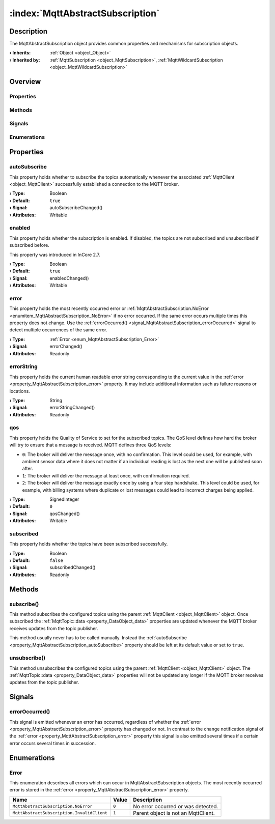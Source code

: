 
.. _object_MqttAbstractSubscription:


:index:`MqttAbstractSubscription`
---------------------------------

Description
***********

The MqttAbstractSubscription object provides common properties and mechanisms for subscription objects.

:**› Inherits**: :ref:`Object <object_Object>`
:**› Inherited by**: :ref:`MqttSubscription <object_MqttSubscription>`, :ref:`MqttWildcardSubscription <object_MqttWildcardSubscription>`

Overview
********

Properties
++++++++++

.. hlist::
  :columns: 2

  * :ref:`autoSubscribe <property_MqttAbstractSubscription_autoSubscribe>`
  * :ref:`enabled <property_MqttAbstractSubscription_enabled>`
  * :ref:`error <property_MqttAbstractSubscription_error>`
  * :ref:`errorString <property_MqttAbstractSubscription_errorString>`
  * :ref:`qos <property_MqttAbstractSubscription_qos>`
  * :ref:`subscribed <property_MqttAbstractSubscription_subscribed>`
  * :ref:`Object.objectId <property_Object_objectId>`
  * :ref:`Object.parent <property_Object_parent>`

Methods
+++++++

.. hlist::
  :columns: 1

  * :ref:`subscribe() <method_MqttAbstractSubscription_subscribe>`
  * :ref:`unsubscribe() <method_MqttAbstractSubscription_unsubscribe>`
  * :ref:`Object.deserializeProperties() <method_Object_deserializeProperties>`
  * :ref:`Object.fromJson() <method_Object_fromJson>`
  * :ref:`Object.serializeProperties() <method_Object_serializeProperties>`
  * :ref:`Object.toJson() <method_Object_toJson>`

Signals
+++++++

.. hlist::
  :columns: 1

  * :ref:`errorOccurred() <signal_MqttAbstractSubscription_errorOccurred>`
  * :ref:`Object.completed() <signal_Object_completed>`

Enumerations
++++++++++++

.. hlist::
  :columns: 1

  * :ref:`Error <enum_MqttAbstractSubscription_Error>`



Properties
**********


.. _property_MqttAbstractSubscription_autoSubscribe:

.. _signal_MqttAbstractSubscription_autoSubscribeChanged:

.. index::
   single: autoSubscribe

autoSubscribe
+++++++++++++

This property holds whether to subscribe the topics automatically whenever the associated :ref:`MqttClient <object_MqttClient>` successfully established a connection to the MQTT broker.

:**› Type**: Boolean
:**› Default**: ``true``
:**› Signal**: autoSubscribeChanged()
:**› Attributes**: Writable


.. _property_MqttAbstractSubscription_enabled:

.. _signal_MqttAbstractSubscription_enabledChanged:

.. index::
   single: enabled

enabled
+++++++

This property holds whether the subscription is enabled. If disabled, the topics are not subscribed and unsubscribed if subscribed before.

This property was introduced in InCore 2.7.

:**› Type**: Boolean
:**› Default**: ``true``
:**› Signal**: enabledChanged()
:**› Attributes**: Writable


.. _property_MqttAbstractSubscription_error:

.. _signal_MqttAbstractSubscription_errorChanged:

.. index::
   single: error

error
+++++

This property holds the most recently occurred error or :ref:`MqttAbstractSubscription.NoError <enumitem_MqttAbstractSubscription_NoError>` if no error occurred. If the same error occurs multiple times this property does not change. Use the :ref:`errorOccurred() <signal_MqttAbstractSubscription_errorOccurred>` signal to detect multiple occurrences of the same error.

:**› Type**: :ref:`Error <enum_MqttAbstractSubscription_Error>`
:**› Signal**: errorChanged()
:**› Attributes**: Readonly


.. _property_MqttAbstractSubscription_errorString:

.. _signal_MqttAbstractSubscription_errorStringChanged:

.. index::
   single: errorString

errorString
+++++++++++

This property holds the current human readable error string corresponding to the current value in the :ref:`error <property_MqttAbstractSubscription_error>` property. It may include additional information such as failure reasons or locations.

:**› Type**: String
:**› Signal**: errorStringChanged()
:**› Attributes**: Readonly


.. _property_MqttAbstractSubscription_qos:

.. _signal_MqttAbstractSubscription_qosChanged:

.. index::
   single: qos

qos
+++

This property holds the Quality of Service to set for the subscribed topics. The QoS level defines how hard the broker will try to ensure that a message is received. MQTT defines three QoS levels:

* ``0``: The broker will deliver the message once, with no confirmation. This level could be used, for example, with ambient sensor data where it does not matter if an individual reading is lost as the next one will be published soon after.
* ``1``: The broker will deliver the message at least once, with confirmation required.
* ``2``: The broker will deliver the message exactly once by using a four step handshake. This level could be used, for example, with billing systems where duplicate or lost messages could lead to incorrect charges being applied.

:**› Type**: SignedInteger
:**› Default**: ``0``
:**› Signal**: qosChanged()
:**› Attributes**: Writable


.. _property_MqttAbstractSubscription_subscribed:

.. _signal_MqttAbstractSubscription_subscribedChanged:

.. index::
   single: subscribed

subscribed
++++++++++

This property holds whether the topics have been subscribed successfully.

:**› Type**: Boolean
:**› Default**: ``false``
:**› Signal**: subscribedChanged()
:**› Attributes**: Readonly

Methods
*******


.. _method_MqttAbstractSubscription_subscribe:

.. index::
   single: subscribe

subscribe()
+++++++++++

This method subscribes the configured topics using the parent :ref:`MqttClient <object_MqttClient>` object. Once subscribed the :ref:`MqttTopic::data <property_DataObject_data>` properties are updated whenever the MQTT broker receives updates from the topic publisher.

This method usually never has to be called manually. Instead the :ref:`autoSubscribe <property_MqttAbstractSubscription_autoSubscribe>` property should be left at its default value or set to ``true``.



.. _method_MqttAbstractSubscription_unsubscribe:

.. index::
   single: unsubscribe

unsubscribe()
+++++++++++++

This method unsubscribes the configured topics using the parent :ref:`MqttClient <object_MqttClient>` object. The :ref:`MqttTopic::data <property_DataObject_data>` properties will not be updated any longer if the MQTT broker receives updates from the topic publisher.


Signals
*******


.. _signal_MqttAbstractSubscription_errorOccurred:

.. index::
   single: errorOccurred

errorOccurred()
+++++++++++++++

This signal is emitted whenever an error has occurred, regardless of whether the :ref:`error <property_MqttAbstractSubscription_error>` property has changed or not. In contrast to the change notification signal of the :ref:`error <property_MqttAbstractSubscription_error>` property this signal is also emitted several times if a certain error occurs several times in succession.


Enumerations
************


.. _enum_MqttAbstractSubscription_Error:

.. index::
   single: Error

Error
+++++

This enumeration describes all errors which can occur in MqttAbstractSubscription objects. The most recently occurred error is stored in the :ref:`error <property_MqttAbstractSubscription_error>` property.

.. index::
   single: MqttAbstractSubscription.NoError
.. index::
   single: MqttAbstractSubscription.InvalidClient
.. list-table::
  :widths: auto
  :header-rows: 1

  * - Name
    - Value
    - Description

      .. _enumitem_MqttAbstractSubscription_NoError:
  * - ``MqttAbstractSubscription.NoError``
    - ``0``
    - No error occurred or was detected.

      .. _enumitem_MqttAbstractSubscription_InvalidClient:
  * - ``MqttAbstractSubscription.InvalidClient``
    - ``1``
    - Parent object is not an MqttClient.
